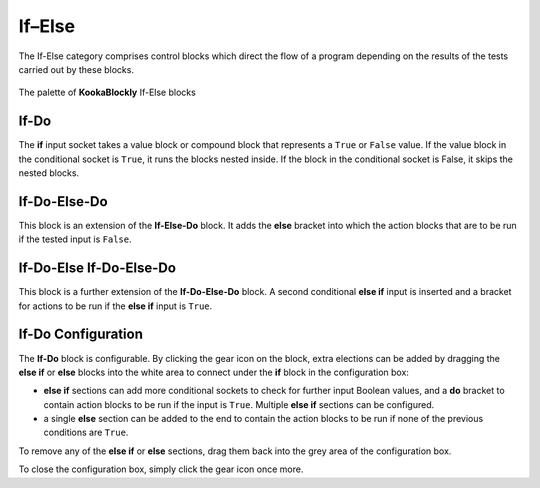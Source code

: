 -------
If–Else
-------

The If-Else category comprises control blocks which direct the flow of a program depending on the results of the tests carried out by these blocks.


.. figure:: images/if-palette.png
   :width: 300
   :align: center
   
   The palette of **KookaBlockly** If-Else blocks


If-Do
-----

The **if** input socket takes a value block or compound block that represents a ``True`` or ``False`` value.  
If the value block in the conditional socket is ``True``, it runs the blocks nested inside.  
If the block in the conditional socket is False, it skips the nested blocks.


.. image:: images/if-do.png
   :width: 120
   :align: center


If-Do-Else-Do
-------------

This block is an extension of the **If-Else-Do** block.
It adds the **else** bracket into which the action blocks that are to be run if the tested input is ``False``.
 
.. image:: images/if-do-else.png
   :width: 120
   :align: center


If-Do-Else If-Do-Else-Do
------------------------

This block is a further extension of the **If-Do-Else-Do** block.
A second conditional **else if** input is inserted and a bracket for actions to be run if the **else if** input is ``True``.

.. image:: images/if-do-elseif.png
   :width: 120
   :align: center



If-Do Configuration
-------------------

The **If-Do** block is configurable.   
By clicking the gear icon on the block, extra elections can be added by dragging the **else if** or **else** blocks 
into the white area to connect under the **if** block in the configuration box:

* **else if** sections can add more conditional sockets to check for further input Boolean values,
  and a **do** bracket to contain action blocks to be run if the input is ``True``. 
  Multiple  **else if** sections can be configured.
* a single **else** section can be added to the end to contain the action blocks to be run if none of the previous conditions are ``True``.

.. image:: images/if-do-config.png
   :width: 200
   :align: center

To remove any of the **else if** or **else** sections, drag them back into the grey area of the configuration box.

To close the configuration box, simply click the gear icon once more.

